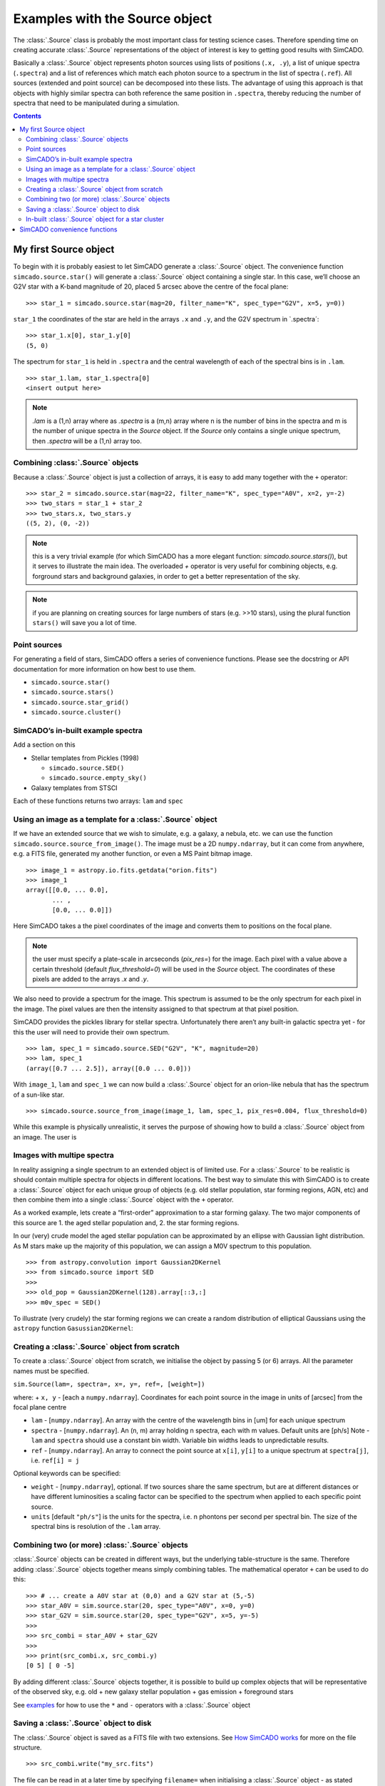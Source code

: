 Examples with the Source object
===============================

The :class:`.Source` class is probably the most important class for testing
science cases. Therefore spending time on creating accurate :class:`.Source`
representations of the object of interest is key to getting good results
with SimCADO.

Basically a :class:`.Source` object represents photon sources using lists of
positions (``.x, .y``), a list of unique spectra (``.spectra``) and a
list of references which match each photon source to a spectrum in the
list of spectra (``.ref``). All sources (extended and point source) can
be decomposed into these lists. The advantage of using this approach is
that objects with highly similar spectra can both reference the same
position in ``.spectra``, thereby reducing the number of spectra that
need to be manipulated during a simulation.

.. contents::


My first Source object
----------------------

To begin with it is probably easiest to let SimCADO generate a
:class:`.Source` object. The convenience function ``simcado.source.star()``
will generate a :class:`.Source` object containing a single star. In this
case, we’ll choose an G2V star with a K-band magnitude of 20, placed 5
arcsec above the centre of the focal plane: ::

    >>> star_1 = simcado.source.star(mag=20, filter_name="K", spec_type="G2V", x=5, y=0))

``star_1`` the coordinates of the star are held in the arrays ``.x`` and
``.y``, and the G2V spectrum in \`.spectra´: ::

    >>> star_1.x[0], star_1.y[0]
    (5, 0)

The spectrum for ``star_1`` is held in ``.spectra`` and the central
wavelength of each of the spectral bins is in ``.lam``. ::

    >>> star_1.lam, star_1.spectra[0]
    <insert output here>

.. note::
    `.lam` is a (1,n) array where as `.spectra` is a (m,n) array where n is the number of bins in the spectra and m is the number of unique spectra in the `Source` object. If the `Source` only contains a single unique spectrum, then `.spectra` will be a (1,n) array too.


Combining :class:`.Source` objects
~~~~~~~~~~~~~~~~~~~~~~~~~~~~~~~~~~~

Because a :class:`.Source` object is just a collection of arrays, it is easy
to add many together with the ``+`` operator: ::

    >>> star_2 = simcado.source.star(mag=22, filter_name="K", spec_type="A0V", x=2, y=-2)
    >>> two_stars = star_1 + star_2
    >>> two_stars.x, two_stars.y
    ((5, 2), (0, -2))

.. note::
    this is a very trivial example (for which SimCADO has a more elegant function: `simcado.source.stars()`), but it serves to illustrate the main idea. The overloaded `+` operator is very useful for combining objects, e.g. forground stars and background galaxies, in order to get a better representation of the sky.

.. note::
    if you are planning on creating sources for large numbers of stars (e.g. >>10 stars), using the plural function ``stars()`` will save you a lot of time.


Point sources
~~~~~~~~~~~~~

For generating a field of stars, SimCADO offers a series of convenience
functions. Please see the docstring or API documentation for more
information on how best to use them.

-  ``simcado.source.star()``
-  ``simcado.source.stars()``
-  ``simcado.source.star_grid()``
-  ``simcado.source.cluster()``


SimCADO’s in-built example spectra
~~~~~~~~~~~~~~~~~~~~~~~~~~~~~~~~~~

Add a section on this

-  Stellar templates from Pickles (1998)

   -  ``simcado.source.SED()``
   -  ``simcado.source.empty_sky()``

-  Galaxy templates from STSCI

Each of these functions returns two arrays: ``lam`` and ``spec``


Using an image as a template for a :class:`.Source` object
~~~~~~~~~~~~~~~~~~~~~~~~~~~~~~~~~~~~~~~~~~~~~~~~~~~~~~~~~~~

If we have an extended source that we wish to simulate, e.g. a galaxy, a
nebula, etc. we can use the function
``simcado.source.source_from_image()``. The image must be a 2D
``numpy.ndarray``, but it can come from anywhere, e.g. a FITS file,
generated my another function, or even a MS Paint bitmap image. ::

    >>> image_1 = astropy.io.fits.getdata("orion.fits")
    >>> image_1
    array([[0.0, ... 0.0],
           ... ,
           [0.0, ... 0.0]])

Here SimCADO takes a the pixel coordinates of the image and converts
them to positions on the focal plane.

.. note::
    the user must specify a plate-scale in arcseconds (`pix_res=`) for the image. Each pixel with a value above a certain threshold (default `flux_threshold=0`) will be used in the `Source` object. The coordinates of these pixels are added to the arrays `.x` and `.y`. 

We also need to provide a spectrum for the image. This spectrum is
assumed to be the only spectrum for each pixel in the image. The pixel
values are then the intensity assigned to that spectrum at that pixel
position.

SimCADO provides the pickles library for stellar spectra. Unfortunately
there aren’t any built-in galactic spectra yet - for this the user will
need to provide their own spectrum. ::

    >>> lam, spec_1 = simcado.source.SED("G2V", "K", magnitude=20)
    >>> lam, spec_1
    (array([0.7 ... 2.5]), array([0.0 ... 0.0]))

With ``image_1``, ``lam`` and ``spec_1`` we can now build a :class:`.Source`
object for an orion-like nebula that has the spectrum of a sun-like
star. ::

    >>> simcado.source.source_from_image(image_1, lam, spec_1, pix_res=0.004, flux_threshold=0)

While this example is physically unrealistic, it serves the purpose of
showing how to build a :class:`.Source` object from an image. The user is


Images with multipe spectra
~~~~~~~~~~~~~~~~~~~~~~~~~~~

In reality assigning a single spectrum to an extended object is of
limited use. For a :class:`.Source` to be realistic is should contain multiple
spectra for objects in different locations. The best way to simulate
this with SimCADO is to create a :class:`.Source` object for each unique group
of objects (e.g. old stellar population, star forming regions, AGN, etc)
and then combine them into a single :class:`.Source` object with the ``+``
operator.

As a worked example, lets create a “first-order” approximation to a star
forming galaxy. The two major components of this source are 1. the aged
stellar population and, 2. the star forming regions.

In our (very) crude model the aged stellar population can be approximated
by an ellipse with Gaussian light distribution. As M stars make up the
majority of this population, we can assign a M0V spectrum to this
population. ::

    >>> from astropy.convolution import Gaussian2DKernel
    >>> from simcado.source import SED
    >>> 
    >>> old_pop = Gaussian2DKernel(128).array[::3,:]
    >>> m0v_spec = SED()

To illustrate (very crudely) the star forming regions we can create a
random distribution of elliptical Gaussians using the ``astropy``
function ``Gasussian2DKernel``:


Creating a :class:`.Source` object from scratch
~~~~~~~~~~~~~~~~~~~~~~~~~~~~~~~~~~~~~~~~~~~~~~~~

To create a :class:`.Source` object from scratch, we initialise the object by
passing 5 (or 6) arrays. All the parameter names must be specified.

``sim.Source(lam=, spectra=, x=, y=, ref=, [weight=])``

where: + ``x, y`` - [each a ``numpy.ndarray``]. Coordinates for each
point source in the image in units of [arcsec] from the focal plane
centre

-  ``lam`` - [``numpy.ndarray``]. An array with the centre of the
   wavelength bins in [um] for each unique spectrum

-  ``spectra`` - [``numpy.ndarray``]. An (n, m) array holding n spectra,
   each with m values. Default units are [ph/s] Note - ``lam`` and
   ``spectra`` should use a constant bin width. Variable bin widths
   leads to unpredictable results.

-  ``ref`` - [``numpy.ndarray``]. An array to connect the point source
   at ``x[i]``, ``y[i]`` to a unique spectrum at ``spectra[j]``, i.e.
   ``ref[i] = j``

Optional keywords can be specified:

-  ``weight`` - [``numpy.ndarray``], optional. If two sources share the
   same spectrum, but are at different distances or have different
   luminosities a scaling factor can be specified to the spectrum when
   applied to each specific point source.
-  ``units`` [default ``"ph/s"``] is the units for the spectra, i.e. n
   phontons per second per spectral bin. The size of the spectral bins
   is resolution of the ``.lam`` array.


Combining two (or more) :class:`.Source` objects
~~~~~~~~~~~~~~~~~~~~~~~~~~~~~~~~~~~~~~~~~~~~~~~~~~~~

:class:`.Source` objects can be created in different ways, but the underlying
table-structure is the same. Therefore adding :class:`.Source` objects
together means simply combining tables. The mathematical operator ``+``
can be used to do this: ::

    >>> # ... create a A0V star at (0,0) and a G2V star at (5,-5)
    >>> star_A0V = sim.source.star(20, spec_type="A0V", x=0, y=0)
    >>> star_G2V = sim.source.star(20, spec_type="G2V", x=5, y=-5)
    >>> 
    >>> src_combi = star_A0V + star_G2V
    >>> 
    >>> print(src_combi.x, src_combi.y)
    [0 5] [ 0 -5]

By adding different :class:`.Source` objects together, it is possible to build
up complex objects that will be representative of the observed sky,
e.g. old + new galaxy stellar population + gas emission + foreground
stars

See `examples <examples/Source>`__ for how to use the ``*`` and ``-``
operators with a :class:`.Source` object


Saving a :class:`.Source` object to disk
~~~~~~~~~~~~~~~~~~~~~~~~~~~~~~~~~~~~~~~~~~~~~~~~~

The :class:`.Source` object is saved as a FITS file with two extensions. See
`How SimCADO works <DeepStuff>`__ for more on the file structure. ::

    >>> src_combi.write("my_src.fits")

The file can be read in at a later time by specifying ``filename=`` when
initialising a :class:`.Source` object - as stated above ::

    >>> my_src = sim.Source(filename="my_src.fits")
    

In-built :class:`.Source` object for a star cluster
~~~~~~~~~~~~~~~~~~~~~~~~~~~~~~~~~~~~~~~~~~~~~~~~~~~~~~~~~~~~~

As a test object, SimCADO provides the function, with all distances in
parsecs ::

    sim.source.cluster(mass=1E4, distance=50000, half_light_radius=1)
    

SimCADO convenience functions
-----------------------------

* :func:`simcado.source.empty_sky`
* :func:`simcado.source.stars`
* :func:`simcado.source.cluster`
* :func:`simcado.source.SED`
* :func:`simcado.source.source_from_image`
* :class:`simcado.source.Source`
